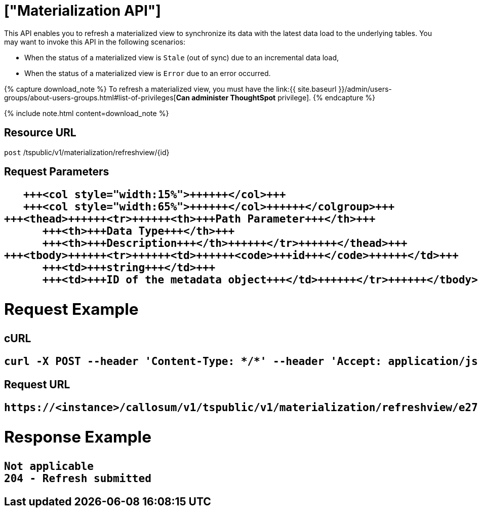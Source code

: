 = ["Materialization API"]
:last_updated: tbd
:permalink: /:collection/:path.html
:sidebar: mydoc_sidebar

This API enables you to refresh a materialized view to synchronize its data with the latest data load to the underlying tables.
You may want to invoke this API in the following scenarios:

* When the status of a materialized view is `Stale` (out of sync) due to an incremental data load,
* When the status of a materialized view is `Error` due to an error occurred.

{% capture download_note %} To refresh a materialized view, you must have the link:{{ site.baseurl }}/admin/users-groups/about-users-groups.html#list-of-privileges[*Can administer ThoughtSpot* privilege].
{% endcapture %}

{% include note.html content=download_note %}

== Resource URL

`post` /tspublic/v1/materialization/refreshview/\{id}

== Request Parameters+++<table>++++++<colgroup>++++++<col style="width:20%">++++++</col>+++
      +++<col style="width:15%">++++++</col>+++
      +++<col style="width:65%">++++++</col>++++++</colgroup>+++
   +++<thead>++++++<tr>++++++<th>+++Path Parameter+++</th>+++
         +++<th>+++Data Type+++</th>+++
         +++<th>+++Description+++</th>++++++</tr>++++++</thead>+++
   +++<tbody>++++++<tr>++++++<td>++++++<code>+++id+++</code>++++++</td>+++
         +++<td>+++string+++</td>+++
         +++<td>+++ID of the metadata object+++</td>++++++</tr>++++++</tbody>++++++</table>+++

== Request Example

.cURL
----
curl -X POST --header 'Content-Type: */*' --header 'Accept: application/json' --header 'X-Requested-By: ThoughtSpot' 'https://<instance>/callosum/v1/tspublic/v1/materialization/refreshview/e27f3c1c-a9cd-4996-9029-097449cd6f60'
----

.Request URL
----
https://<instance>/callosum/v1/tspublic/v1/materialization/refreshview/e27f3c1c-a9cd-4996-9029-097449cd6f60
----

== Response Example

----
Not applicable
204 - Refresh submitted
----

////
## Error Codes

<table>
   <colgroup>
   <col style="width:20%" />
   <col style="width:60%" />
   <col style="width:20%" />
   </colgroup>
   <thead class="thead" style="text-align:left;">
      <tr>
         <th>Error Code</th>
         <th>Description</th>
         <th>HTTP Code</th>
      </tr>
   </thead>
   <tbody>
    <tr> <td><code>10002</code></td>  <td>Bad request. Invalid parameter values.</td> <td><code>400</code></td></tr>
    <tr> <td><code>10000</code></td>  <td>Internal server error.</td><td><code>500</code></td></tr>
  </tbody>
</table>
////
